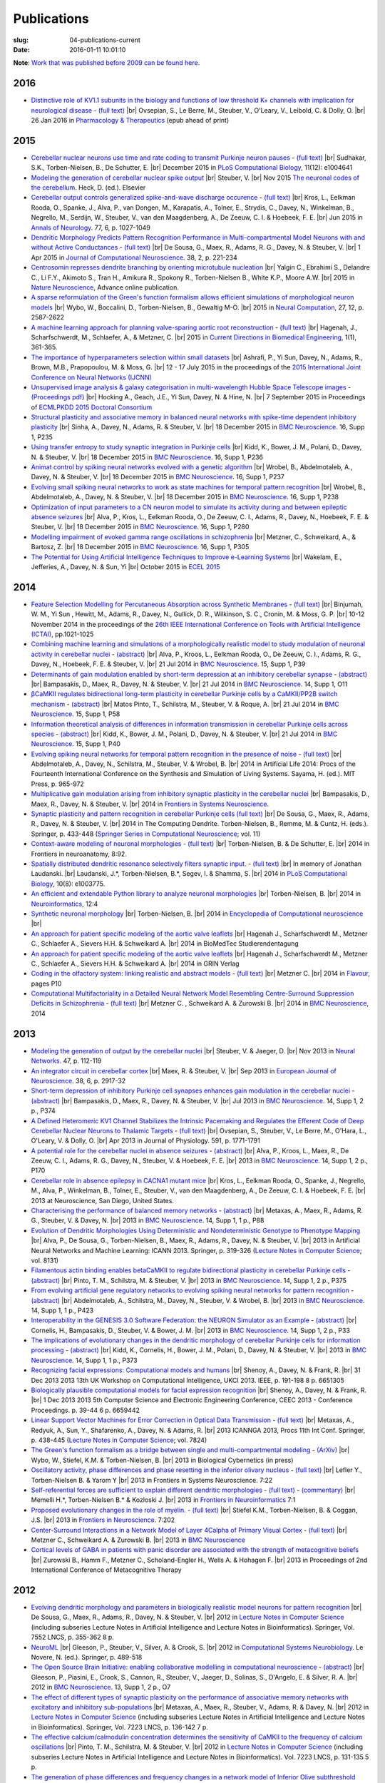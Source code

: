 Publications
############
:slug: 04-publications-current
:date: 2016-01-11 10:01:10

**Note**: `Work that was published before 2009 can be found here. <{filename}/pages/04-publications-old.rst>`_

.. Defining the most frequent journals so we can link to their homepages. Please see the other entries and add yours accordingly (this is a comment)

.. _BMC Neuroscience: http://www.biomedcentral.com/bmcneurosci
.. _Journal of Computational Neuroscience: http://www.springer.com/biomed/neuroscience/journal/10827
.. _Frontiers in Systems Neuroscience: http://journal.frontiersin.org/journal/systems-neuroscience
.. _Frontiers in Computational Neuroscience: http://journal.frontiersin.org/journal/computational-neuroscience
.. _Frontiers in Neuroscience: http://journal.frontiersin.org/journal/neuroscience
.. _Frontiers in Neuroinformatics: http://journal.frontiersin.org/journal/neuroinformatics
.. _European Journal of Neuroscience: http://onlinelibrary.wiley.com/journal/10.1111/(ISSN)1460-9568
.. _Neural Networks: http://www.journals.elsevier.com/neural-networks/
.. _Lecture Notes in Computer Science: http://www.springer.com/computer/lncs?SGWID=0-164-0-0-0
.. _Computational Systems Neurobiology: http://www.springer.com/us/book/9789400738577
.. _Neuroscience: http://www.sciencedirect.com/science/journal/03064522
.. _Nature: http://www.nature.com/nature/index.html
.. _Springer Series in Computational Neuroscience: http://www.springer.com/series/8164
.. _Neuron: http://www.cell.com/neuron/home
.. _Neurocomputing: http://www.journals.elsevier.com/neurocomputing/
.. _Nature Neuroscience: http://www.nature.com/neuro/index.html
.. _PLoS Computational Biology: http://journals.plos.org/ploscompbiol/
.. _Neuroinformatics: http://www.springer.com/biomed/neuroscience/journal/12021
.. _Flavour: http://www.flavourjournal.com/
.. _Pharmacology & Therapeutics: http://www.sciencedirect.com/science/journal/01637258
.. _Annals of Neurology: http://onlinelibrary.wiley.com/journal/10.1002/(ISSN)1531-8249
.. _Neural Computation: http://www.mitpressjournals.org/loi/neco
.. _Current Directions in Biomedical Engineering: http://www.degruyter.com/view/j/cdbme

2016
----

- `Distinctive role of KV1.1 subunits in the biology and functions of low threshold K+ channels with implication for neurological disease <http://www.sciencedirect.com/science/article/pii/S0163725816000061>`__ - `(full text) <http://www.sciencedirect.com/science/article/pii/S0163725816000061/pdfft?md5=70b95e8cc4a70ab3647c25c8b7afeff5&pid=1-s2.0-S0163725816000061-main.pdf>`__ |br|
  Ovsepian, S., Le Berre, M., Steuber, V., O'Leary, V., Leibold, C. & Dolly, O. |br|
  26 Jan 2016 in `Pharmacology & Therapeutics`_ (epub ahead of print)

2015
-----

- `Cerebellar nuclear neurons use time and rate coding to transmit Purkinje neuron pauses <http://journals.plos.org/ploscompbiol/article?id=10.1371/journal.pcbi.1004641>`__ - `(full text) <http://journals.plos.org/ploscompbiol/article/asset?id=10.1371%2Fjournal.pcbi.1004641.PDF>`__ |br|
  Sudhakar, S.K., Torben-Nielsen, B., De Schutter, E. |br|
  December 2015 in `PLoS Computational Biology`_, 11(12): e1004641

- `Modeling the generation of cerebellar nuclear spike output <#>`__  |br|
  Steuber, V. |br|
  Nov 2015 `The neuronal codes of the cerebellum <http://store.elsevier.com/The-Neuronal-Codes-of-the-Cerebellum/isbn-9780128013861/>`__. Heck, D. (ed.). Elsevier

- `Cerebellar output controls generalized spike-and-wave discharge occurence <http://dx.doi.org/10.1002/ana.24399>`__ - `(full text) <http://vuh-la-risprt.herts.ac.uk/portal/services/downloadRegister/8614713/907076.pdf>`__ |br|
  Kros, L., Eelkman Rooda, O., Spanke, J., Alva, P., van Dongen, M., Karapatis, A., Tolner, E., Strydis, C., Davey, N., Winkelman, B., Negrello, M., Serdijn, W., Steuber, V., van den Maagdenberg, A., De Zeeuw, C. I. & Hoebeek, F. E. |br|
  Jun 2015 in `Annals of Neurology`_. 77, 6, p. 1027-1049

- `Dendritic Morphology Predicts Pattern Recognition Performance in Multi-compartmental Model Neurons with and without Active Conductances <http://dx.doi.org/10.1007/s10827-014-0537-1>`__ - `(full text) <http://vuh-la-risprt.herts.ac.uk/portal/services/downloadRegister/7739515/DeSousaJCNS2014.pdf>`__ |br|
  De Sousa, G., Maex, R., Adams, R. G., Davey, N. & Steuber, V. |br|
  1 Apr 2015 in `Journal of Computational Neuroscience`_. 38, 2, p. 221-234

- `Centrosomin represses dendrite branching by orienting microtubule nucleation <http://www.nature.com/neuro/journal/vaop/ncurrent/full/nn.4099.html>`__ |br|
  Yalgin C., Ebrahimi S., Delandre C., Li F.Y., Akimoto S., Tran H., Amikura R., Spokony R., Torben-Nielsen B., White K.P., Moore A.W. |br|
  2015 in `Nature Neuroscience`_, Advance online publication.

- `A sparse reformulation of the Green's function formalism allows efficient simulations of morphological neuron models <http://www.mitpressjournals.org/doi/10.1162/NECO_a_00788#.Vv0jbCZXZhE>`__ |br|
  Wybo, W., Boccalini, D., Torben-Nielsen, B., Gewaltig M-O. |br|
  2015 in `Neural Computation`_, 27, 12, p. 2587-2622

- `A machine learning approach for planning valve-sparing aortic root reconstruction <http://www.degruyter.com/view/j/cdbme.2015.1.issue-1/cdbme-2015-0089/cdbme-2015-0089.xml>`__ - `(full text) <http://www.degruyter.com/dg/viewarticle.fullcontentlink:pdfeventlink/$002fj$002fcdbme.2015.1.issue-1$002fcdbme-2015-0089$002fcdbme-2015-0089.pdf?t:ac=j$002fcdbme.2015.1.issue-1$002fcdbme-2015-0089$002fcdbme-2015-0089.xml>`__ |br|
  Hagenah, J., Scharfschwerdt, M., Schlaefer, A., & Metzner, C. |br|
  2015 in `Current Directions in Biomedical Engineering`_, 1(1), 361-365.

- `The importance of hyperparameters selection within small datasets <http://ieeexplore.ieee.org/xpl/articleDetails.jsp?reload=true&arnumber=7280645>`__ |br|
  Ashrafi, P., Yi Sun, Davey, N., Adams, R., Brown, M.B., Prapopoulou, M. & Moss, G. |br|
  12 - 17 July 2015 in the proceedings of the `2015 International Joint Conference on Neural Networks (IJCNN) <http://www.ijcnn.org/2015>`__

- `Unsupervised image analysis & galaxy categorisation in multi-wavelength Hubble Space Telescope images <#>`__ - `(Proceedings pdf) <https://aaltodoc.aalto.fi/handle/123456789/18224>`__ |br|
  Hocking A., Geach, J.E., Yi Sun, Davey, N. & Hine, N. |br|
  7 September 2015 in Proceedings of `ECMLPKDD 2015 Doctoral Consortium <http://research.ics.aalto.fi/events/ecml-pkdd-2015-doctoral-consortium/>`__

- `Structural plasticity and associative memory in balanced neural networks with spike-time dependent inhibitory plasticity <http://www.biomedcentral.com/1471-2202/16/S1/P235>`__ |br|
  Sinha, A., Davey, N., Adams, R. & Steuber, V. |br|
  18 December 2015 in `BMC Neuroscience`_. 16, Supp 1, P235

- `Using transfer entropy to study synaptic integration in Purkinje cells <http://bmcneurosci.biomedcentral.com/articles/10.1186/1471-2202-16-S1-P236>`__ |br|
  Kidd, K., Bower, J. M., Polani, D., Davey, N. & Steuber, V. |br|
  18 December 2015 in `BMC Neuroscience`_. 16, Supp 1, P236

- `Animat control by spiking neural networks evolved with a genetic algorithm <http://bmcneurosci.biomedcentral.com/articles/10.1186/1471-2202-16-S1-P237>`__ |br|
  Wrobel, B., Abdelmotaleb, A., Davey, N. & Steuber, V.  |br|
  18 December 2015 in `BMC Neuroscience`_. 16, Supp 1, P237

- `Evolving small spiking neural networks to work as state machines for temporal pattern recognition <http://bmcneurosci.biomedcentral.com/articles/10.1186/1471-2202-16-S1-P238>`__ |br|
  Wrobel, B., Abdelmotaleb, A., Davey, N. & Steuber, V.  |br|
  18 December 2015 in `BMC Neuroscience`_. 16, Supp 1, P238

- `Optimization of input parameters to a CN neuron model to simulate its activity during and between epileptic absence seizures <http://bmcneurosci.biomedcentral.com/articles/10.1186/1471-2202-16-S1-P280>`__ |br|
  Alva, P., Kros, L., Eelkman Rooda, O., De Zeeuw, C. I., Adams, R., Davey, N., Hoebeek, F. E. & Steuber, V. |br|
  18 December 2015 in `BMC Neuroscience`_. 16, Supp 1, P280

- `Modelling impairment of evoked gamma range oscillations in schizophrenia <http://www.biomedcentral.com/1471-2202/16/S1/P305>`__ |br|
  Metzner, C., Schweikard, A., & Bartosz, Z. |br|
  18 December 2015 in `BMC Neuroscience`_. 16, Supp 1, P305

- `The Potential for Using Artificial Intelligence Techniques to Improve e-Learning Systems <http://uhra.herts.ac.uk/handle/2299/16546>`__ |br|
  Wakelam, E., Jefferies, A., Davey, N. & Sun, Yi  |br|
  October 2015 in `ECEL 2015 <http://www.academic-conferences.org/conferences/ecel/ecel-future-and-past/>`__

2014
----

- `Feature Selection Modelling for Percutaneous Absorption across Synthetic Membranes <http://dx.doi.org/10.1109/ICTAI.2014.155>`__ - `(full text) <http://ieeexplore.ieee.org/stamp/stamp.jsp?tp=&arnumber=6984591>`__ |br|
  Binjumah, W. M., Yi Sun , Hewitt, M., Adams, R., Davey, N., Gullick, D. R., Wilkinson, S. C., Cronin, M. & Moss, G. P. |br|
  10-12 November 2014 in the proceedings of the `26th IEEE International Conference on Tools with Artificial Intelligence (ICTAI) <http://ictai2014.cs.ucy.ac.cy/>`__, pp.1021-1025

- `Combining machine learning and simulations of a morphologically realistic model to study modulation of neuronal activity in cerebellar nuclei <http://dx.doi.org/10.1186/1471-2202-15-S1-P39>`__ - `(abstract) <http://vuh-la-risprt.herts.ac.uk/portal/services/downloadRegister/7718875/P39.pdf>`__ |br|
  Alva, P., Kroos, L., Eelkman Rooda, O., De Zeeuw, C. I., Adams, R. G., Davey, N., Hoebeek, F. E. & Steuber, V. |br|
  21 Jul 2014 in `BMC Neuroscience`_. 15, Supp 1, P39

- `Determinants of gain modulation enabled by short-term depression at an inhibitory cerebellar synapse <http://dx.doi.org/10.1186/1471-2202-15-S1-O11>`__ - `(abstract) <http://vuh-la-risprt.herts.ac.uk/portal/services/downloadRegister/7718843/O11.pdf>`__ |br|
  Bampasakis, D., Maex, R., Davey, N. & Steuber, V. |br|
  21 Jul 2014 in `BMC Neuroscience`_. 14, Supp 1, O11

- `βCaMKII regulates bidirectional long-term plasticity in cerebellar Purkinje cells by a CaMKII/PP2B switch mechanism <http://dx.doi.org/10.1186/1471-2202-15-S1-P58>`__ - `(abstract) <http://vuh-la-risprt.herts.ac.uk/portal/services/downloadRegister/7706509/steuber_p58.pdf>`__ |br|
  Matos Pinto, T., Schilstra, M., Steuber, V. & Roque, A. |br|
  21 Jul 2014 in `BMC Neuroscience`_. 15, Supp 1, P58

- `Information theoretical analysis of differences in information transmission in cerebellar Purkinje cells across species <http://dx.doi.org/10.1186/1471-2202-15-S1-P40>`__ - `(abstract) <http://vuh-la-risprt.herts.ac.uk/portal/services/downloadRegister/7718822/P40.pdf>`__ |br|
  Kidd, K., Bower, J. M., Polani, D., Davey, N. & Steuber, V.  |br|
  21 Jul 2014 in `BMC Neuroscience`_. 15, Supp 1, P40

- `Evolving spiking neural networks for temporal pattern recognition in the presence of noise <http://dx.doi.org/10.1186/1471-2202-15-S1-P40>`__ - `(full text) <http://vuh-la-risprt.herts.ac.uk/portal/services/downloadRegister/7545295/906898.pdf>`__ |br|
  Abdelmotaleb, A., Davey, N., Schilstra, M., Steuber, V. & Wrobel, B.  |br|
  2014 in Artificial Life 2014: Procs of the Fourteenth International Conference on the Synthesis and Simulation of Living Systems. Sayama, H. (ed.). MIT Press, p. 965-972

- `Multiplicative gain modulation arising from inhibitory synaptic plasticity in the cerebellar nuclei <http://dx.doi.org/10.3389/conf.fnsys.2014.05.00013>`__  |br|
  Bampasakis, D., Maex, R., Davey, N. & Steuber, V. |br|
  2014 in `Frontiers in Systems Neuroscience`_.

- `Synaptic plasticity and pattern recognition in cerebellar Purkinje cells (full text) <http://dx.doi.org/10.1007/978-1-4614-8094-5_26>`__ |br|
  De Sousa, G., Maex, R., Adams, R., Davey, N. & Steuber, V. |br|
  2014 in The Computing Dendrite. Torben-Nielsen, B., Remme, M. & Cuntz, H. (eds.). Springer, p. 433-448 (`Springer Series in Computational Neuroscience`_; vol. 11)

- `Context-aware modeling of neuronal morphologies <http://dx.doi.org/10.3389/fnana.2014.00092>`__ - `(full text) <http://journal.frontiersin.org/Journal/10.3389/fnana.2014.00092/full>`__ |br|
  Torben-Nielsen, B. & De Schutter, E. |br|
  2014 in Frontiers in neuroanatomy, 8:92. 

- `Spatially distributed dendritic resonance selectively filters synaptic input. <http://dx.doi.org/10.1371/journal.pcbi.1003775>`__  - `(full text) <http://journals.plos.org/ploscompbiol/article?id=10.1371/journal.pcbi.1003775>`__ |br| 
  In memory of Jonathan Laudanski. |br|
  Laudanski, J.*, Torben-Nielsen, B.*, Segev, I. & Shamma, S. |br|
  2014 in `PLoS Computational Biology`_, 10(8): e1003775. 

- `An efficient and extendable Python library to analyze neuronal morphologies <http://dx.doi.org/10.1007/s12021-014-9232-7>`__ |br|
  Torben-Nielsen, B. |br|
  2014 in Neuroinformatics_, 12:4

- `Synthetic neuronal morphology <http://link.springer.com/referenceworkentry/10.1007%2F978-1-4614-7320-6_238-2>`__ |br|
  Torben-Nielsen, B. |br|
  2014 in `Encyclopedia of Computational neuroscience <http://www.springerreference.com/docs/html/chapterdbid/348303.html>`__ |br|

- `An approach for patient specific modeling of the aortic valve leaflets <#>`__ |br|
  Hagenah J., Scharfschwerdt M., Metzner C., Schlaefer A., Sievers H.H. & Schweikard A. |br|
  2014 in BioMedTec Studierendentagung

- `An approach for patient specific modeling of the aortic valve leaflets <#>`__ |br|
  Hagenah J., Scharfschwerdt M., Metzner C., Schlaefer A., Sievers H.H. & Schweikard A. |br|
  2014 in GRIN Verlag

- `Coding in the olfactory system: linking realistic and abstract models <http://www.flavourjournal.com/content/3/S1/P10>`__ - `(full text) <http://www.biomedcentral.com/content/pdf/2044-7248-3-S1-P10.pdf>`__ |br|
  Metzner C. |br|
  2014 in Flavour_, pages P10

- `Computational Multifactoriality in a Detailed Neural Network Model Resembling Centre-Surround Suppression Deficits in Schizophrenia <http://www.biomedcentral.com/1471-2202/15/S1/P1/>`__ - `(full text) <http://www.biomedcentral.com/content/pdf/1471-2202-15-S1-P1.pdf>`__ |br|
  Metzner C. , Schweikard A. & Zurowski B. |br|
  2014 in `BMC Neuroscience`_, 2014

2013
----

- `Modeling the generation of output by the cerebellar nuclei <http://dx.doi.org/10.1016/j.neunet.2012.11.006>`__ |br|
  Steuber, V. & Jaeger, D. |br|
  Nov 2013 in `Neural Networks`_. 47, p. 112-119

- `An integrator circuit in cerebellar cortex <http://dx.doi.org/10.1111/ejn.12272>`__ |br|
  Maex, R. & Steuber, V. |br|
  Sep 2013 in `European Journal of Neuroscience`_. 38, 6, p. 2917-32

- `Short-term depression of inhibitory Purkinje cell synapses enhances gain modulation in the cerebellar nuclei <#>`__ - `(abstract) <http://vuh-la-risprt.herts.ac.uk/portal/services/downloadRegister/2834099/906758.pdf>`__ |br|
  Bampasakis, D., Maex, R., Davey, N. & Steuber, V. |br|
  Jul 2013 in `BMC Neuroscience`_. 14, Supp 1, 2 p., P374

- `A Defined Heteromeric KV1 Channel Stabilizes the Intrinsic Pacemaking and Regulates the Efferent Code of Deep Cerebellar Nuclear Neurons to Thalamic Targets <http://dx.doi.org/10.1113/jphysiol.2012.249706>`__ - `(full text) <http://vuh-la-risprt.herts.ac.uk/portal/services/downloadRegister/1604648/904854.pdf>`__ |br|
  Ovsepian, S., Steuber, V., Le Berre, M., O'Hara, L., O'Leary, V. & Dolly, O. |br|
  Apr 2013 in Journal of Physiology. 591, p. 1771-1791

- `A potential role for the cerebellar nuclei in absence seizures <http://dx.doi.org/10.1186/1471-2202-14-S1-P170>`__  - `(abstract) <http://vuh-la-risprt.herts.ac.uk/portal/services/downloadRegister/2836813/906606.pdf>`__ |br|
  Alva, P., Kroos, L., Maex, R., De Zeeuw, C. I., Adams, R. G., Davey, N., Steuber, V. & Hoebeek, F. E.  |br|
  2013 in `BMC Neuroscience`_. 14, Supp 1, 2 p., P170

- `Cerebellar role in absence epilepsy in CACNA1 mutant mice <#>`__  |br|
  Kros, L., Eelkman Rooda, O., Spanke, J., Negrello, M., Alva, P., Winkelman, B., Tolner, E., Steuber, V., van den Maagdenberg, A., De Zeeuw, C. I. & Hoebeek, F. E.  |br|
  2013 at Neuroscience, San Diego, United States.

- `Characterising the performance of balanced memory networks <http://dx.doi.org/10.1186/1471-2202-14-S1-P88>`__  - `(abstract) <http://vuh-la-risprt.herts.ac.uk/portal/services/downloadRegister/2836862/906605.pdf>`__ |br|
  Metaxas, A., Maex, R., Adams, R. G., Steuber, V. & Davey, N. |br|
  2013 in `BMC Neuroscience`_. 14, Supp 1, 1 p., P88

- `Evolution of Dendritic Morphologies Using Deterministic and Nondeterministic Genotype to Phenotype Mapping <http://dx.doi.org/10.1007/978-3-642-40728-4_40>`__ |br|
  Alva, P., De Sousa, G., Torben-Nielsen, B., Maex, R., Adams, R., Davey, N. & Steuber, V. |br|
  2013 in Artificial Neural Networks and Machine Learning: ICANN 2013. Springer, p. 319-326 (`Lecture Notes in Computer Science`_; vol. 8131)

- `Filamentous actin binding enables betaCaMKII to regulate bidirectional plasticity in cerebellar Purkinje cells <http://dx.doi.org/10.1186/1471-2202-14-S1-P375>`__  - `(abstract) <http://vuh-la-risprt.herts.ac.uk/portal/services/downloadRegister/2836899/906601.pdf>`__ |br|
  Pinto, T. M., Schilstra, M. & Steuber, V. |br|
  2013 in `BMC Neuroscience`_. 14, Supp 1, 2 p., P375

- `From evolving artificial gene regulatory networks to evolving spiking neural networks for pattern recognition <http://dx.doi.org/10.1186/1471-2202-14-S1-P423>`__  - `(abstract) <http://vuh-la-risprt.herts.ac.uk/portal/services/downloadRegister/2836929/906603.pdf>`__ |br|
  Abdelmotaleb, A., Schilstra, M., Davey, N., Steuber, V. & Wrobel, B. |br|
  2013 in `BMC Neuroscience`_. 14, Supp 1, 1 p., P423

- `Interoperability in the GENESIS 3.0 Software Federation: the NEURON Simulator as an Example <http://dx.doi.org/10.1186/1471-2202-14-S1-P33>`__  - `(abstract) <http://vuh-la-risprt.herts.ac.uk/portal/services/downloadRegister/2836964/906602.pdf>`__ |br|
  Cornelis, H., Bampasakis, D., Steuber, V. & Bower, J. M. |br|
  2013 in `BMC Neuroscience`_. 14, Supp 1, 2 p., P33

- `The implications of evolutionary changes in the dendritic morphology of cerebellar Purkinje cells for information processing <http://dx.doi.org/10.1186/1471-2202-14-S1-P373>`__  - `(abstract) <http://vuh-la-risprt.herts.ac.uk/portal/services/downloadRegister/2836992/906604.pdf>`__ |br|
  Kidd, K., Cornelis, H., Bower, J. M., Polani, D., Davey, N. & Steuber, V. |br|
  2013 in `BMC Neuroscience`_. 14, Supp 1, 1 p., P373

- `Recognizing facial expressions: Computational models and humans <http://dx.doi.org/10.1109/UKCI.2013.6651305>`__  |br|
  Shenoy, A., Davey, N. & Frank, R. |br|
  31 Dec 2013 2013 13th UK Workshop on Computational Intelligence, UKCI 2013. IEEE, p. 191-198 8 p. 6651305

- `Biologically plausible computational models for facial expression recognition <http://dx.doi.org/10.1109/CEEC.2013.6659442>`__  |br|
  Shenoy, A., Davey, N. & Frank, R. |br|
  1 Dec 2013 2013 5th Computer Science and Electronic Engineering Conference, CEEC 2013 - Conference Proceedings. p. 39-44 6 p. 6659442

- `Linear Support Vector Machines for Error Correction in Optical Data Transmission <http://dx.doi.org/10.1007/978-3-642-37213-1_45>`__ - `(full text) <http://vuh-la-risprt.herts.ac.uk/portal/services/downloadRegister/2051738/Ray_Frank_4.pdf>`__ |br|
  Metaxas, A., Redyuk, A., Sun, Y., Shafarenko, A., Davey, N. & Adams, R. |br|
  2013 ICANNGA 2013, Procs 11th Int Conf. Springer, p. 438-445 (`Lecture Notes in Computer Science`_; vol. 7824)

- `The Green's function formalism as a bridge between single and multi-compartmental modeling <#>`__ - `(ArXiv) <http://arxiv.org/abs/1309.2382>`__ |br| 
  Wybo, W., Stiefel, K.M. & Torben-Nielsen, B. |br|
  2013 in Biological Cybernetics (in press)

- `Oscillatory activity, phase differences and phase resetting in the inferior olivary nucleus <#>`__ - `(full text) <http://journal.frontiersin.org/article/10.3389/fnins.2013.00202/full>`__ |br|
  Lefler Y., Torben-Nielsen B. & Yarom Y |br|
  2013 in Frontiers in Systems Neuroscience. 7:22

- `Self-referential forces are sufficient to explain different dendritic morphologies <#>`__ - `(full text) <http://www.frontiersin.org/Neuroinformatics/10.3389/fninf.2013.00001/abstract>`__ - `(commentary) <http://www.frontiersin.org/Journal/10.3389/fninf.2013.00017/full>`__ |br| 
  Memelli H.*, Torben-Nielsen B.* & Kozloski J. |br|
  2013 in `Frontiers in Neuroinformatics`_ 7:1

- `Proposed evolutionary changes in the role of myelin. <http://dx.doi.org/10.3389/fnins.2013.00202>`__ - `(full text) <http://journal.frontiersin.org/article/10.3389/fnins.2013.00202/full>`__ |br| 
  Stiefel K.M., Torben-Nielsen, B. & Coggan, J.S. |br|
  2013 in `Frontiers in Neuroscience`_. 7:202

- `Center-Surround Interactions in a Network Model of Layer 4Calpha of Primary Visual Cortex <http://www.biomedcentral.com/1471-2202/14/S1/P435/>`__ - `(full text) <http://www.biomedcentral.com/content/pdf/1471-2202-14-S1-P435.pdf>`__ |br|
  Metzner C., Schweikard A. & Zurowski B. |br|
  2013 in `BMC Neuroscience`_

- `Cortical levels of GABA in patients with panic disorder are associated with the strength of metacognitive beliefs <https://www.researchgate.net/publication/267546334_Cortical_Levels_of_GABA_in_Patients_with_Panic_Disorder_are_associated_with_the_Strength_of_Metacognitive_Beliefs>`__ |br|
  Zurowski B., Hamm F., Metzner C., Scholand-Engler H., Wells A. & Hohagen F. |br|
  2013 in Proceedings of 2nd International Conference of Metacognitive Therapy

2012
----

- `Evolving dendritic morphology and parameters in biologically realistic model neurons for pattern recognition <http://dx.doi.org/10.1007/978-3-642-33269-2_45>`__ |br|
  De Sousa, G., Maex, R., Adams, R., Davey, N. & Steuber, V. |br|
  2012 in `Lecture Notes in Computer Science`_ (including subseries Lecture Notes in Artificial Intelligence and Lecture Notes in Bioinformatics). Springer, Vol. 7552 LNCS, p. 355-362 8 p.

- `NeuroML <#>`__  |br|
  Gleeson, P., Steuber, V., Silver, A. & Crook, S. |br|
  2012 in `Computational Systems Neurobiology`_. Le Novere, N. (ed.). Springer, p. 489-518

- `The Open Source Brain Initiative: enabling collaborative modelling in computational neuroscience <http://dx.doi.org/10.1186/1471-2202-13-S1-O7>`__ - `(abstract) <http://vuh-la-risprt.herts.ac.uk/portal/services/downloadRegister/2837109/906609.pdf>`__ |br|
  Gleeson, P., Piasini, E., Crook, S., Cannon, R., Steuber, V., Jaeger, D., Solinas, S., D'Angelo, E. & Silver, R. A. |br|
  2012 in `BMC Neuroscience`_. 13, Supp 1, 2 p., O7

- `The effect of different types of synaptic plasticity on the performance of associative memory networks with excitatory and inhibitory sub-populations <http://dx.doi.org/10.1007/978-3-642-28792-3_18>`__ |br|
  Metaxas, A., Maex, R., Steuber, V., Adams, R. & Davey, N. |br|
  2012 in `Lecture Notes in Computer Science`_ (including subseries Lecture Notes in Artificial Intelligence and Lecture Notes in Bioinformatics). Springer, Vol. 7223 LNCS, p. 136-142 7 p.

- `The effective calcium/calmodulin concentration determines the sensitivity of CaMKII to the frequency of calcium oscillations <http://dx.doi.org/10.1007/978-3-642-28792-3_17>`__ |br|
  Pinto, T. M., Schilstra, M. & Steuber, V. |br|
  2012 in `Lecture Notes in Computer Science`_ (including subseries Lecture Notes in Artificial Intelligence and Lecture Notes in Bioinformatics). Vol. 7223 LNCS, p. 131-135 5 p.

- `The generation of phase differences and frequency changes in a network model of Inferior Olive subthreshold oscillations <#>`__ - `(full text) <http://www.ploscompbiol.org/article/info%3Adoi%2F10.1371%2Fjournal.pcbi.1002580>`__ |br|
  Torben-Nielsen B., Segev I., Yarom, Y. |br|
  2012 in `PLoS Computational Biology`_, 8(7): e1002580.

- `Spike-timing Dependent Plasticity Facilitates Excitatory/Inhibitory Disbalances in Early Phases of Tinnitus Manifestation <http://www.biomedcentral.com/1471-2202/13/S1/P1/>`__ - `(full text) <http://www.biomedcentral.com/content/pdf/1471-2202-13-S1-P1.pdf>`__ |br|
  Metzner C., Guth F., Schweikard A. & Zurowski B. |br|
  2014 in `BMC Neuroscience`_

2011
----

- `Clustering predicts memory performance in networks of spiking and non-spiking neurons <http://dx.doi.org/10.3389/fncom.2011.00014>`__ - `(full text) <http://vuh-la-risprt.herts.ac.uk/portal/services/downloadRegister/1416215/905361.pdf>`__ |br|
  Chen, W., Maex, R., Adams, R. G., Steuber, V., Calcraft, L. & Davey, N. |br|
  2011 in `Frontiers in Computational Neuroscience`_. 5, 14

- `Determinants of synaptic integration and heterogeneity in rebound firing explored with data-driven models of deep cerebellar nucleus cells <http://dx.doi.org/10.1007/s10827-010-0282-z>`__ - `(full text) <http://vuh-la-risprt.herts.ac.uk/portal/services/downloadRegister/1479719/904411.pdf>`__ |br|
  Steuber, V., Schultheiss, N. W., Silver, R. A., De Schutter, E. & Jaeger, D. |br|
  2011 in `Journal of Computational Neuroscience`_. 30, 3, p. 633-658

- `Non-specific LTD at parallel fibre - Purkinje cell synapses in cerebellar cortex provides robustness against local spatial noise during pattern recognition <http://dx.doi.org/10.1186/1471-2202-12-S1-P314>`__ - `(abstract) <http://vuh-la-risprt.herts.ac.uk/portal/services/downloadRegister/2837861/906761.pdf>`__ |br|
  Safaryan, K., Maex, R., Adams, R. G., Davey, N. & Steuber, V. |br|
  2011 in `BMC Neuroscience`_. 12, Supp 1, 1 p., P314

- `STD-dependent and independent encoding of input irregularity as spike rate in a computational model of a cerebellar nucleus neuron <http://dx.doi.org/10.1007/s12311-011-0295-9>`__ - `(full text) <http://vuh-la-risprt.herts.ac.uk/portal/services/downloadRegister/1479875/LuthmanCerebellum2011.pdf>`__ |br|
  Luthman, J., Hoebeek, F. E., Maex, R., Davey, N., Adams, R., De Zeeuw, C. I. & Steuber, V. |br|
  2011 in Cerebellum. 10, 4, p. 667-682

- `The Beneficial Effects of Non-specific Synaptic Plasticity for Pattern Recognition in Auto-associative Memory <http://dx.doi.org/10.1186/1471-2202-12-S1-P316>`__ - `(abstract) <http://vuh-la-risprt.herts.ac.uk/portal/services/downloadRegister/2837163/906611.pdf>`__ |br|
  Calcraft, L., Maex, R., Davey, N. & Steuber, V. |br|
  2011 in `BMC Neuroscience`_. 12, Supp 1, 2 p., P316

- `The effect of dendritic morphology on pattern recognition in the presence of active conductances <http://dx.doi.org/10.1186/1471-2202-12-S1-P315>`__ - `(abstract) <http://vuh-la-risprt.herts.ac.uk/portal/services/downloadRegister/2837399/906759.pdf>`__ |br|
  De Sousa, G., Maex, R., Adams, R. G., Davey, N. & Steuber, V. |br|
  2011 in `BMC Neuroscience`_. 12, Supp 1, 2 p., P315

- `Early Signs of Tinnitus in a Simulation of the Mammalian Primary Auditory Cortex <http://www.biomedcentral.com/1471-2202/12/S1/P383>`__ - `(full text) <http://www.biomedcentral.com/content/pdf/1471-2202-12-S1-P383.pdf>`__ |br|
  Metzner C., Menzinger M., Schweikard A. & Zurowski B. |br|
  2014 in `BMC Neuroscience`_, pages P383

- `Neurochemical Mechanisms of Perceptual Deficits in Schizophrenic Patients ? A Spiking Neural Network Approach <http://www.cureus.com/posters/147-neurochemical-mechanisms-of-perceptual-deficits-in-schizophrenic-patients---a-spiking-neural-network-approach>`__ - `(full text) <http://assets.cureus.com/uploads/poster/file/147/cmetzner_perceptual_mechanisms.pdf>`__ |br|
  Metzner C., Schweikard A. & Zurowski B. |br|
  2011 in Front. Comput. Neurosci. Conference Abstract: BC11 : Computational Neuroscience & Neurotechnology Bernstein Conference & Neurex Annual Meeting

- `Towards Realistic Receptive Field Properties in a Biologically Inspired Spiking Network Model of the Mammalian Primary Visual Cortex <http://www.frontiersin.org/10.3389/conf.fncom.2011.53.00066/event_abstract>`__ |br|
  Metzner C., Schweikard A. & Zurowski B. |br|
  2011 in Front. Comput. Neurosci. Conference Abstract: BC11 : Computational Neuroscience & Neurotechnology Bernstein Conference & Neurex Annual Meeting


2010
----

- `Wide-field motion integration in fly VS cells: insights from an inverse approach <#>`__ - `(full text) <http://journals.plos.org/ploscompbiol/article?id=10.1371/journal.pcbi.1000932>`__ |br|
  Torben-Nielsen B., Stiefel K.M. |br|
  2010 in  `PLoS Computational Biology`_ 6(9): e1000932.

- `Computer Simulation Environments <#>`__  |br|
  Gleeson, P., Silver, A. & Steuber, V.  |br|
  2010 in Hippocampal Microcircuits: A Computational Modeler's Resource Book. Cutsuridis, V., Graham, B., Cobb, S. & Vida, I. (eds.). Springer, p. 593-606 (`Springer Series in Computational Neuroscience`_)

- `Evolution of bistable dynamics in spiking neural controllers for agents performing olfactory attraction and aversion <http://dx.doi.org/10.1186/1471-2202-11-S1-P92>`__ - `(abstract) <http://vuh-la-risprt.herts.ac.uk/portal/services/downloadRegister/2838036/906764.pdf>`__ |br|
  Oros, N., Steuber, V., Davey, N., Cañamero, L. & Adams, R. G. |br|
  2010 in `BMC Neuroscience`_. 11, Supp 1, 1 p., P92

- `Optimization of neuronal morphologies for pattern recognition <http://dx.doi.org/10.1186/1471-2202-11-S1-P80>`__ - `(abstract) <http://vuh-la-risprt.herts.ac.uk/portal/services/downloadRegister/2837977/906763.pdf>`__ |br|
  De Sousa, G., Maex, R., Adams, R. G., Davey, N. & Steuber, V. |br|
  2010 in `BMC Neuroscience`_. 11, Supp 1, 1 p., P80

- `The effect of non-specific LTD on pattern recognition in cerebellar Purkinje cells <http://dx.doi.org/10.1186/1471-2202-11-S1-P118>`__ - `(abstract) <http://vuh-la-risprt.herts.ac.uk/portal/services/downloadRegister/2837911/906762.pdf>`__ |br|
  Safaryan, K., Maex, R., Adams, R. G., Davey, N. & Steuber, V. |br|
  2010 in `BMC Neuroscience`_. 11, Supp 1, 1 p., P118

- `An inverse approach for elucidating dendritic function <http://dx.doi.org/10.3389/fncom.2010.00128>`__ - `(full text) <http://journal.frontiersin.org/article/10.3389/fncom.2010.00128/abstract>`__ |br|
  Torben-Nielsen B., Stiefel K.M. |br|
  2010 in  Frontiers Computational Neuroscience 4:128

- `A comparison of methods to determine neuronal phase-response curves <http://dx.doi.org/10.3389/fninf.2010.00006>`__ - `(full text) <http://journal.frontiersin.org/article/10.3389/fninf.2010.00006/abstract>`__ |br|
  Torben-Nielsen B., Marylka Uusisaari, Stiefel K.M. |br|
  2010 in `Frontiers in Neuroinformatics`_ 4:6

- `Context Integration in Visual Processing: A Computational Model of Center-Surround Suppression in the Visual System <http://www.biomedcentral.com/1471-2202/11/S1/P100>`__ - `(full text) <http://www.biomedcentral.com/content/pdf/1471-2202-11-S1-P100.pdf>`__ |br|
  Metzner C., Schweikard A. & Zurowski B. |br|
  2010 in `BMC Neuroscience`_, pages P100

2009
----

- `Connection Strategies in Associative Memory Models <http://dx.doi.org/10.1007/978-3-642-04921-7_5>`__ - `(full text) <http://vuh-la-risprt.herts.ac.uk/portal/services/downloadRegister/94384/903597.pdf>`__ |br|
  Chen, W., Maex, R., Adams, R. G., Calcraft, L., Steuber, V. & Davey, N. |br|
  2009 in `Lecture Notes in Computer Science`_. 5495, p. 42-51

- `Decoding of Purkinje cell pauses by deep cerebellar nucleus neurons <http://dx.doi.org/10.1186/1471-2202-10-S1-P105>`__ - `(abstract) <http://vuh-la-risprt.herts.ac.uk/portal/services/downloadRegister/1558108/904839.pdf>`__ |br|
  Luthman, J., Adams, R., Davey, N., Maex, R. & Steuber, V. |br|
  2009 in `BMC Neuroscience`_. Supp 1 ed. BioMed Central, Vol. 10, p. P105

- `Evolution of bilateral symmetry in agents controlled by spiking neural networks <http://dx.doi.org/10.1109/ALIFE.2009.4937702>`__ - `(full text) <http://vuh-la-risprt.herts.ac.uk/portal/services/downloadRegister/457405/903562.pdf>`__ |br|
  Oros, N., Steuber, V., Davey, N., Cañamero, L. & Adams, R. G. |br|
  2009 in Procs IEEE Symposium on Artificial Life: IEEE ALife '09. IEEE, p. 116-123

- `Patterns and pauses in Purkinje cell simple spike trains: experiments, modeling and theory <http://dx.doi.org/10.1016/j.neuroscience.2009.02.040>`__  |br|
  De Schutter, E. & Steuber, V. |br|
  2009 in Neuroscience_. 162, 3, p. 816-826

- `Synaptic depression enables neuronal gain control <http://dx.doi.org/10.1038/nature07604>`__ |br|
  Rothman, J. S., Cathala, L., Steuber, V. & Silver, R. A. |br|
  2009 in Nature_. 457, p. 1015-1018

- `The Effect of Different Forms of Synaptic Plasticity on Pattern Recognition in the Cerebellar Cortex <http://dx.doi.org/10.1007/978-3-642-04921-7_42>`__ - `(full text) <http://vuh-la-risprt.herts.ac.uk/portal/services/downloadRegister/94098/903599.pdf>`__ |br|
  de Sousa, G., Adams, R. G., Davey, N., Maex, R. & Steuber, V. |br|
  2009 in `Lecture Notes in Computer Science`_. 5495, p. 413-422

- `The first second: Models of short-term memory traces in the brain <http://dx.doi.org/10.1016/j.neunet.2009.07.022>`__ |br|
  Maex, R. & Steuber, V. |br|
  2009 in `Neural Networks`_. 22, 8, p. 1105-12

- `The role of lateral inhibition in the sensory processing in a simulated spiking neural controller for a robot <http://dx.doi.org/10.1109/ALIFE.2009.4937710>`__ - `(full text) <http://vuh-la-risprt.herts.ac.uk/portal/services/downloadRegister/100293/903561.pdf>`__ |br|
  Bowes, D., Adams, R. G., Cañamero, L., Steuber, V. & Davey, N. |br|
  2009 IEEE Symposium on Artificial Life, 2009, ALife '09. IEEE, p. 179-183

- `Systematic mapping between dendritic function and structure <http://www.tandfonline.com/doi/abs/10.1080/09548980902984833?journalCode=inet20>`__ - `(full text) <http://homepages.stca.herts.ac.uk/~bt15aat/torben_network2009.pdf>`__ |br|
  Torben-Nielsen B., Stiefel K.M. |br|
  2009 in Network: Computation in Neural Systems, 20(2): 69 - 105


.. |br| raw:: html

    <br />
